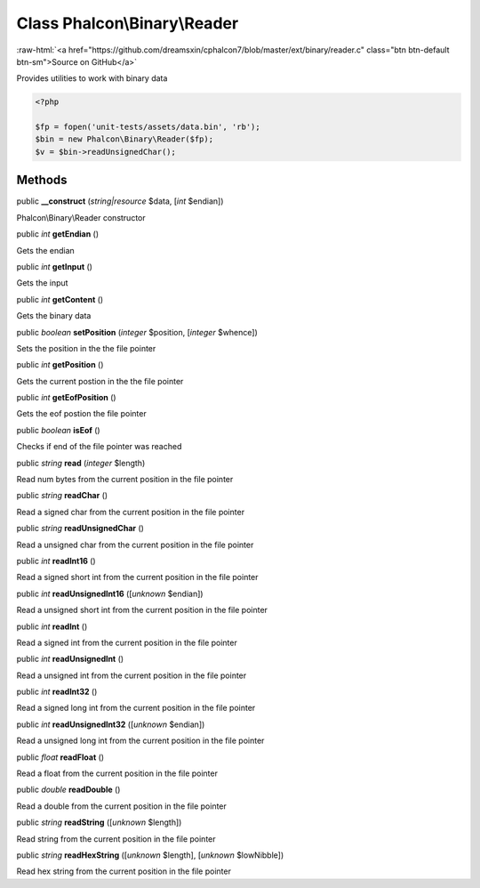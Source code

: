 Class **Phalcon\\Binary\\Reader**
=================================

.. role:: raw-html(raw)
   :format: html

:raw-html:`<a href="https://github.com/dreamsxin/cphalcon7/blob/master/ext/binary/reader.c" class="btn btn-default btn-sm">Source on GitHub</a>`

Provides utilities to work with binary data  

.. code-block:: php

    <?php

    $fp = fopen('unit-tests/assets/data.bin', 'rb');
    $bin = new Phalcon\Binary\Reader($fp);
    $v = $bin->readUnsignedChar();



Methods
-------

public  **__construct** (*string|resource* $data, [*int* $endian])

Phalcon\\Binary\\Reader constructor



public *int*  **getEndian** ()

Gets the endian



public *int*  **getInput** ()

Gets the input



public *int*  **getContent** ()

Gets the binary data



public *boolean*  **setPosition** (*integer* $position, [*integer* $whence])

Sets the position in the the file pointer



public *int*  **getPosition** ()

Gets the current postion in the the file pointer



public *int*  **getEofPosition** ()

Gets the eof postion the file pointer



public *boolean*  **isEof** ()

Checks if end of the file pointer was reached



public *string*  **read** (*integer* $length)

Read num bytes from the current position in the file pointer



public *string*  **readChar** ()

Read a signed char from the current position in the file pointer



public *string*  **readUnsignedChar** ()

Read a unsigned char from the current position in the file pointer



public *int*  **readInt16** ()

Read a signed short int from the current position in the file pointer



public *int*  **readUnsignedInt16** ([*unknown* $endian])

Read a unsigned short int from the current position in the file pointer



public *int*  **readInt** ()

Read a signed int from the current position in the file pointer



public *int*  **readUnsignedInt** ()

Read a unsigned int from the current position in the file pointer



public *int*  **readInt32** ()

Read a signed long int from the current position in the file pointer



public *int*  **readUnsignedInt32** ([*unknown* $endian])

Read a unsigned long int from the current position in the file pointer



public *float*  **readFloat** ()

Read a float from the current position in the file pointer



public *double*  **readDouble** ()

Read a double from the current position in the file pointer



public *string*  **readString** ([*unknown* $length])

Read string from the current position in the file pointer



public *string*  **readHexString** ([*unknown* $length], [*unknown* $lowNibble])

Read hex string from the current position in the file pointer



